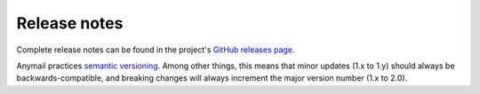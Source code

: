 .. _release_notes:

Release notes
=============

Complete release notes can be found in the project's
`GitHub releases page`_.

Anymail practices `semantic versioning <semver>`_.
Among other things, this means that minor updates
(1.x to 1.y) should always be backwards-compatible,
and breaking changes will always increment the
major version number (1.x to 2.0).

.. _GitHub releases page: https://github.com/anymail/django-anymail/releases
.. _semver: http://semver.org
